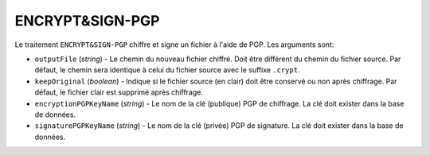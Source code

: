 ENCRYPT&SIGN-PGP
================

Le traitement ``ENCRYPT&SIGN-PGP`` chiffre et signe un fichier à l'aide de PGP.
Les arguments sont:

* ``outputFile`` (*string*) - Le chemin du nouveau fichier chiffré. Doit être
  différent du chemin du fichier source. Par défaut, le chemin sera identique
  à celui du fichier source avec le suffixe ``.crypt``.
* ``keepOriginal`` (*boolean*) - Indique si le fichier source (en clair) doit
  être conservé ou non après chiffrage. Par défaut, le fichier clair est
  supprimé après chiffrage.
* ``encryptionPGPKeyName`` (*string*) - Le nom de la clé (publique) PGP de
  chiffrage. La clé doit exister dans la base de données.
* ``signaturePGPKeyName`` (*string*) - Le nom de la clé (privée) PGP de
  signature. La clé doit exister dans la base de données.